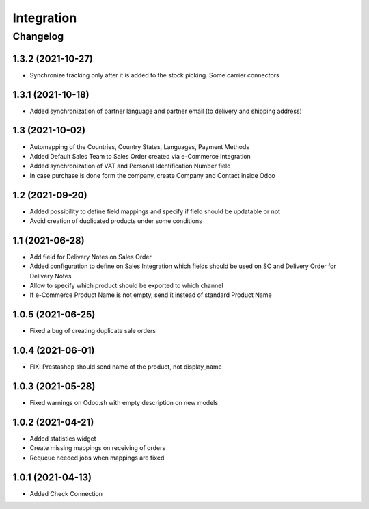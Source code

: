 Integration
===========

Changelog
---------

1.3.2 (2021-10-27)
***********************

* Synchronize tracking only after it is added to the stock picking. Some carrier connectors

1.3.1 (2021-10-18)
***********************

* Added synchronization of partner language and partner email (to delivery and shipping address)

1.3 (2021-10-02)
***********************

* Automapping of the Countries, Country States, Languages, Payment Methods
* Added Default Sales Team to Sales Order created via e-Commerce Integration
* Added synchronization of VAT and Personal Identification Number field
* In case purchase is done form the company, create Company and Contact inside Odoo

1.2 (2021-09-20)
***********************

* Added possibility to define field mappings and specify if field should be updatable or not
* Avoid creation of duplicated products under some conditions

1.1 (2021-06-28)
***********************

* Add field for Delivery Notes on Sales Order
* Added configuration to define on Sales Integration which fields should be used on SO and Delivery Order for Delivery Notes
* Allow to specify which product should be exported to which channel
* If e-Commerce Product Name is not empty, send it instead of standard Product Name

1.0.5 (2021-06-25)
***********************

* Fixed a bug of creating duplicate sale orders

1.0.4 (2021-06-01)
***********************

* FIX: Prestashop should send name of the product, not display_name

1.0.3 (2021-05-28)
***********************

* Fixed warnings on Odoo.sh with empty description on new models

1.0.2 (2021-04-21)
***********************

* Added statistics widget
* Create missing mappings on receiving of orders
* Requeue needed jobs when mappings are fixed

1.0.1 (2021-04-13)
***********************

* Added Check Connection
